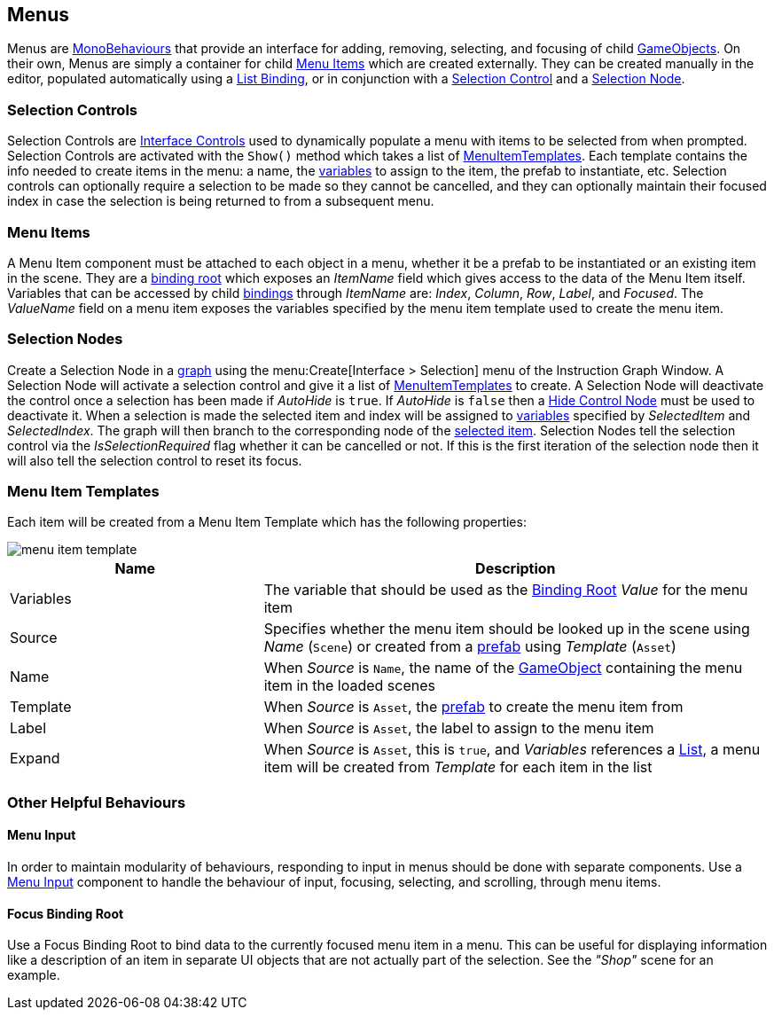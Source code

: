 [#topics/interface/menus-and-selections]

## Menus

Menus are https://docs.unity3d.com/ScriptReference/MonoBehaviour.html[MonoBehaviours^] that provide an interface for adding, removing, selecting, and focusing of child https://docs.unity3d.com/ScriptReference/GameObject.html[GameObjects^]. On their own, Menus are simply a container for child <<manual/menu-item.html,Menu Items>> which are created externally. They can be created manually in the editor, populated automatically using a <<manual/list-binding.html,List Binding>>, or in conjunction with a <<manual/selection-control.html,Selection Control>> and a <<manual/selection-node.html,Selection Node>>.

### Selection Controls

Selection Controls are <<manual/interface-control.html,Interface Controls>> used to dynamically populate a menu with items to be selected from when prompted. Selection Controls are activated with the `Show()` method which takes a list of <<reference/menu-item-template.html,MenuItemTemplates>>. Each template contains the info needed to create items in the menu: a name, the <<topics/variables/overview,variables>> to assign to the item, the prefab to instantiate, etc. Selection controls can optionally require a selection to be made so they cannot be cancelled, and they can optionally maintain their focused index in case the selection is being returned to from a subsequent menu.

### Menu Items

A Menu Item component must be attached to each object in a menu, whether it be a prefab to be instantiated or an existing item in the scene. They are a <<topics/bindings/binding-roots,binding root>> which exposes an _ItemName_ field which gives access to the data of the Menu Item itself. Variables that can be accessed by child <<topics/bindings/variable-bindings.html,bindings>> through _ItemName_ are: _Index_, _Column_, _Row_, _Label_, and _Focused_. The _ValueName_ field on a menu item exposes the variables specified by the menu item template used to create the menu item.

### Selection Nodes

Create a Selection Node in a <<topics/graphs/overview.html,graph>> using the menu:Create[Interface > Selection] menu of the Instruction Graph Window. A Selection Node will activate a selection control and give it a list of <<reference/menu-item-template.html,MenuItemTemplates>> to create. A Selection Node will deactivate the control once a selection has been made if _AutoHide_ is `true`. If _AutoHide_ is `false` then a <<manual/hide-control-node.html,Hide Control Node>> must be used to deactivate it. When a selection is made the selected item and index will be assigned to <<reference/variables-referenece.html,variables>> specified by _SelectedItem_ and _SelectedIndex_. The graph will then branch to the corresponding node of the <<reference/selection-node-item.html,selected item>>. Selection Nodes tell the selection control via the _IsSelectionRequired_ flag whether it can be cancelled or not. If this is the first iteration of the selection node then it will also tell the selection control to reset its focus.

### Menu Item Templates

Each item will be created from a Menu Item Template which has the following properties:

image::menu-item-template.png[]

[cols="1,2"]
|===
| Name	| Description

| Variables	| The variable that should be used as the <<manual/binding-root.html,Binding Root>> _Value_ for the menu item
| Source	| Specifies whether the menu item should be looked up in the scene using _Name_ (`Scene`) or created from a https://docs.unity3d.com/Manual/Prefabs.html[prefab^] using _Template_ (`Asset`)
| Name	| When _Source_ is `Name`, the name of the https://docs.unity3d.com/Manual/GameObject.html[GameObject^] containing the menu item in the loaded scenes
| Template	| When _Source_ is `Asset`, the https://docs.unity3d.com/Manual/Prefabs.html[prefab^] to create the menu item from
| Label	| When _Source_ is `Asset`, the label to assign to the menu item
| Expand	| When _Source_ is `Asset`, this is `true`, and _Variables_ references a <<reference/variable-type.html,List>>, a menu item will be created from _Template_ for each item in the list
|===

### Other Helpful Behaviours

#### Menu Input

In order to maintain modularity of behaviours, responding to input in menus should be done with separate components. Use a <<manual/menu-input.html,Menu Input>> component to handle the behaviour of input, focusing, selecting, and scrolling, through menu items.

#### Focus Binding Root

Use a Focus Binding Root to bind data to the currently focused menu item in a menu. This can be useful for displaying information like a description of an item in separate UI objects that are not actually part of the selection. See the _"Shop"_ scene for an example.
